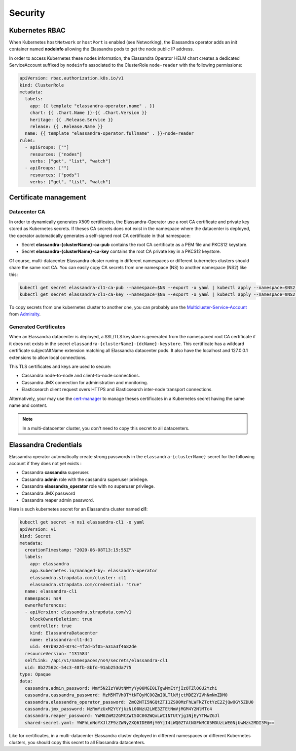 Security
********

Kubernetes RBAC
===============

When Kubernetes ``hostNetwork`` or ``hostPort`` is enabled (see Networking), the Elassandra operator adds an init container
named **nodeinfo** allowing the Elassandra pods to get the node public IP address.

In order to access Kubernetes these nodes information, the Elassandra Operator HELM chart creates a dedicated ServiceAccount
suffixed by ``nodeinfo`` associated to the ClusterRole ``node-reader`` with the following permissions:

.. code::

    apiVersion: rbac.authorization.k8s.io/v1
    kind: ClusterRole
    metadata:
      labels:
        app: {{ template "elassandra-operator.name" . }}
        chart: {{ .Chart.Name }}-{{ .Chart.Version }}
        heritage: {{ .Release.Service }}
        release: {{ .Release.Name }}
      name: {{ template "elassandra-operator.fullname" . }}-node-reader
    rules:
      - apiGroups: [""]
        resources: ["nodes"]
        verbs: ["get", "list", "watch"]
      - apiGroups: [""]
        resources: ["pods"]
        verbs: ["get", "list", "watch"]


Certificate management
======================

Datacenter CA
-------------

In order to dynamically generates X509 certificates, the Elassandra-Operator use a root CA certificate and private key stored as
Kubernetes secrets. If theses CA secrets does not exist in the namespace where the datacenter is deployed, the operator automatically generates
a self-signed root CA certificate in that namespace:

* Secret **elassandra-{clusterName}-ca-pub** contains the root CA certificate as a PEM file and PKCS12 keystore.
* Secret **elassandra-{clusterName}-ca-key** contains the root CA private key in a PKCS12 keystore.

Of course, multi-datacenter Elassandra cluster runing in different namespaces or different kubernetes clusters should share the same root CA.
You can easily copy CA secrets from one namespace (NS) to another namespace (NS2) like this:

.. code ::

    kubectl get secret elassandra-cl1-ca-pub --namespace=$NS --export -o yaml | kubectl apply --namespace=$NS2 -f - || true
    kubectl get secret elassandra-cl1-ca-key --namespace=$NS --export -o yaml | kubectl apply --namespace=$NS2 -f - || true

To copy secrets from one kubernetes cluster to another one, you can probably use the
`Multicluster-Service-Account <https://github.com/admiraltyio/multicluster-service-account>`_ from `Admiralty <https://admiralty.io/>`_.

Generated Certificates
----------------------

When an Elassandra datacenter is deployed, a SSL/TLS keystore is generated from the namespaced root CA certificate if it does not exists in the secret
``elassandra-{clusterName}-{dcName}-keystore``. This certificate has a wildcard certificate subjectAltName extension matching all Elassandra datacenter pods.
It also have the localhost and 127.0.0.1 extensions to allow local connections.

This TLS certificates and keys are used to secure:

* Cassandra node-to-node and client-to-node connections.
* Cassandra JMX connection for administration and monitoring.
* Elasticsearch client request overs HTTPS and Elasticsearch inter-node transport connections.

Alternatively, your may use the `cert-manager <https://cert-manager.io/>`_ to manage theses certificates in a Kubernetes secret having the same name and content.

.. note::

    In a multi-datacenter cluster, you don't need to copy this secret to all datacenters.

Elassandra Credentials
======================

Elassandra operator automatically create strong passwords in the ``elassandra-{clusterName}`` secret for the following account if they does not yet exists :

* Cassandra **cassandra** superuser.
* Cassandra **admin** role with the cassandra superuser privilege.
* Cassandra **elassandra_operator** role with no superuser privilege.
* Cassandra JMX password
* Cassandra reaper admin password.

Here is such kubernetes secret for an Elassandra cluster named **cl1**:

.. code::

    kubectl get secret -n ns1 elassandra-cl1 -o yaml
    apiVersion: v1
    kind: Secret
    metadata:
      creationTimestamp: "2020-06-08T13:15:55Z"
      labels:
        app: elassandra
        app.kubernetes.io/managed-by: elassandra-operator
        elassandra.strapdata.com/cluster: cl1
        elassandra.strapdata.com/credential: "true"
      name: elassandra-cl1
      namespace: ns4
      ownerReferences:
      - apiVersion: elassandra.strapdata.com/v1
        blockOwnerDeletion: true
        controller: true
        kind: ElassandraDatacenter
        name: elassandra-cl1-dc1
        uid: 497b922d-874c-4f2d-bf05-a31a3f4682de
      resourceVersion: "131584"
      selfLink: /api/v1/namespaces/ns4/secrets/elassandra-cl1
      uid: 8b27562c-54c3-48fb-8bfd-91ab253da775
    type: Opaque
    data:
      cassandra.admin_password: MmY5N2IzYWUtNWYyYy00MGI0LTgwMmEtYjIzOTZlOGU2Yzhi
      cassandra.cassandra_password: MzM5MTVhOTYtNTQyMC00ZmI0LTlkMjctMDE2Y2VhNmNmZDM0
      cassandra.elassandra_operator_password: ZmQ2NTI5NGQtZTI1ZS00MzFhLWFkZTctYzE2ZjQwOGY5ZDU0
      cassandra.jmx_password: NzRmYzUxM2YtYjkzNi00NzU2LWE3ZTEtNmVjMGM4Y2NlMTc4
      cassandra.reaper_password: YWM0ZmM2ZGMtZWI5OC00ZWQxLWI1NTUtYjg1NjEyYTMwZGJl
      shared-secret.yaml: YWFhLnNoYXJlZF9zZWNyZXQ6IDE0MjY0YjI4LWQ0ZTAtNGFkMC05MDUzLWE0NjUwMzk2MDI3Mg==

Like for certificates, in a multi-datacenter Elassandra cluster deployed in different namespaces or different Kubernetes clusters,
you should copy this secret to all Elassandra datacenters.